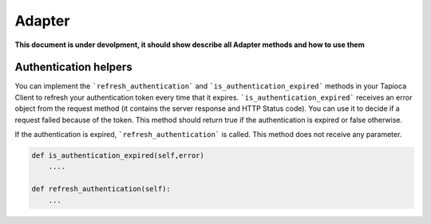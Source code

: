 =======
Adapter
=======

**This document is under devolpment, it should show describe all Adapter methods and how to use them**


Authentication helpers
----------------------

You can implement the ```refresh_authentication``` and ```is_authentication_expired``` methods in your Tapioca Client to refresh your authentication token every time that it expires.
```is_authentication_expired``` receives an error object from the request method (it contains the server response and HTTP Status code). You can use it to decide if a request failed because of the token. This method should return true if the authentication is expired or false otherwise.

If the authentication is expired, ```refresh_authentication``` is called. This method does not receive any parameter.

.. code-block:: python

    def is_authentication_expired(self,error)
        ....
    
    def refresh_authentication(self):
        ...


